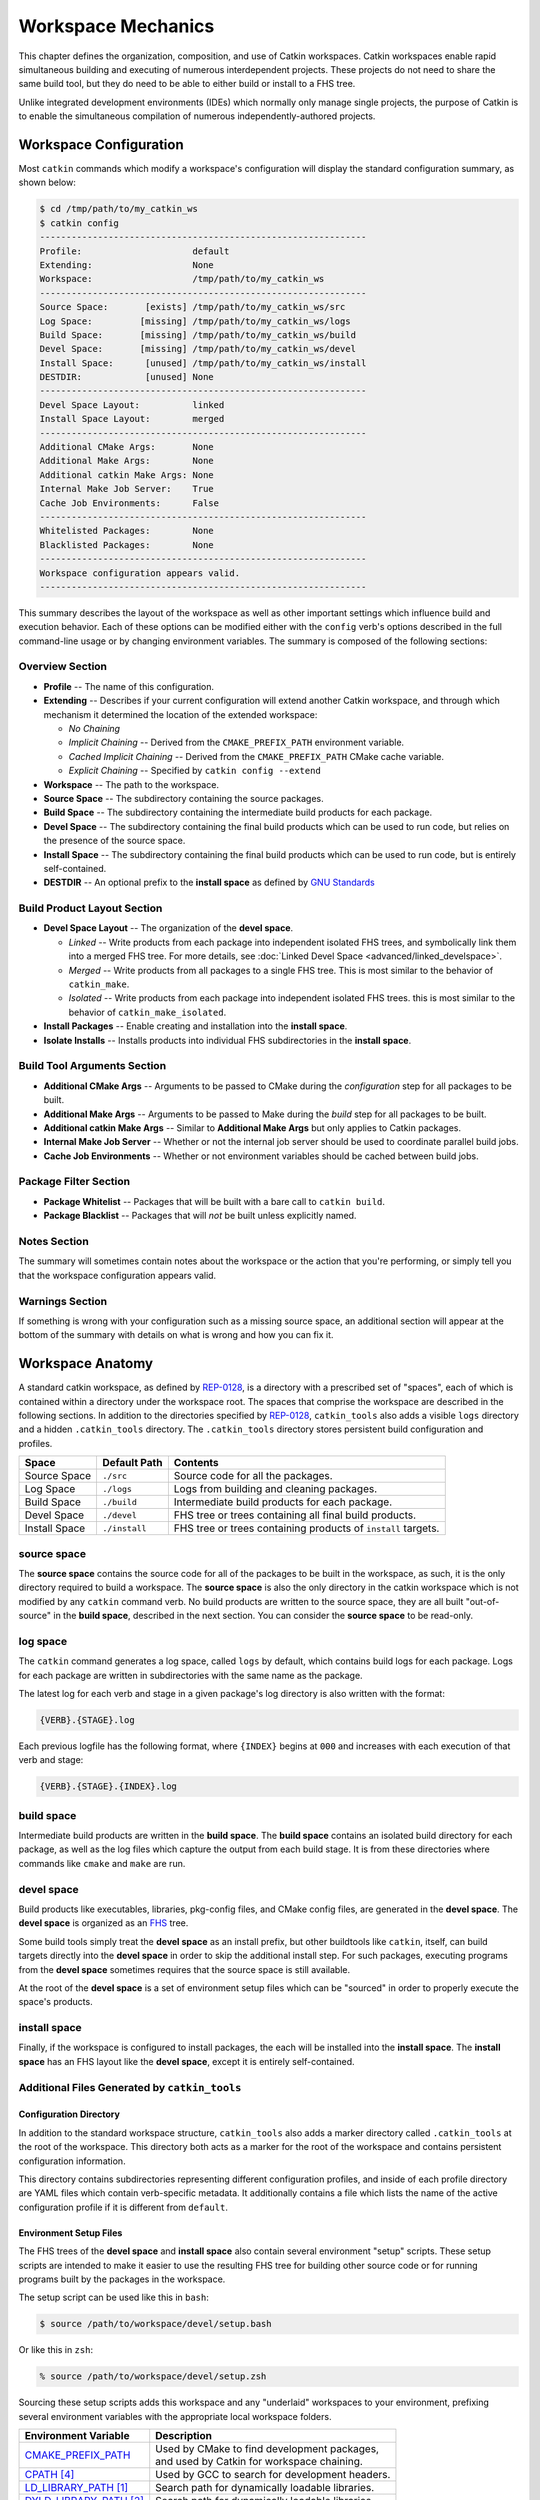 Workspace Mechanics
===================

This chapter defines the organization, composition, and use of Catkin workspaces.
Catkin workspaces enable rapid simultaneous building and executing of numerous interdependent projects.
These projects do not need to share the same build tool, but they do need to be able to either build or install to a FHS tree.

Unlike integrated development environments (IDEs) which normally only manage single projects, the purpose of Catkin is to enable the simultaneous compilation of numerous independently-authored projects.

Workspace Configuration
^^^^^^^^^^^^^^^^^^^^^^^

Most ``catkin`` commands which modify a workspace's configuration will
display the standard configuration summary, as shown below:

.. code-block:: bash

    $ cd /tmp/path/to/my_catkin_ws
    $ catkin config
    --------------------------------------------------------------
    Profile:                     default
    Extending:                   None
    Workspace:                   /tmp/path/to/my_catkin_ws
    --------------------------------------------------------------
    Source Space:       [exists] /tmp/path/to/my_catkin_ws/src
    Log Space:         [missing] /tmp/path/to/my_catkin_ws/logs
    Build Space:       [missing] /tmp/path/to/my_catkin_ws/build
    Devel Space:       [missing] /tmp/path/to/my_catkin_ws/devel
    Install Space:      [unused] /tmp/path/to/my_catkin_ws/install
    DESTDIR:            [unused] None
    --------------------------------------------------------------
    Devel Space Layout:          linked
    Install Space Layout:        merged
    --------------------------------------------------------------
    Additional CMake Args:       None
    Additional Make Args:        None
    Additional catkin Make Args: None
    Internal Make Job Server:    True
    Cache Job Environments:      False
    --------------------------------------------------------------
    Whitelisted Packages:        None
    Blacklisted Packages:        None
    --------------------------------------------------------------
    Workspace configuration appears valid.
    --------------------------------------------------------------

This summary describes the layout of the workspace as well as other important settings which influence build and execution behavior.
Each of these options can be modified either with the ``config`` verb's options described in the full command-line usage or by changing environment variables.
The summary is composed of the following sections:

Overview Section
----------------

- **Profile** -- The name of this configuration.
- **Extending** -- Describes if your current configuration will extend another Catkin workspace, and through which mechanism it determined the location of the extended workspace:

  - *No Chaining*
  - *Implicit Chaining* -- Derived from the ``CMAKE_PREFIX_PATH`` environment variable.
  - *Cached Implicit Chaining* -- Derived from the ``CMAKE_PREFIX_PATH`` CMake cache variable.
  - *Explicit Chaining* -- Specified by ``catkin config --extend``

- **Workspace** -- The path to the workspace.
- **Source Space** -- The subdirectory containing the source packages.
- **Build Space** -- The subdirectory containing the intermediate build products for each package.
- **Devel Space** -- The subdirectory containing the final build products which can be used to run code, but relies on the presence of the source space.
- **Install Space** -- The subdirectory containing the final build products which can be used to run code, but is entirely self-contained.
- **DESTDIR** -- An optional prefix to the **install space** as defined by `GNU Standards <https://www.gnu.org/prep/standards/html_node/DESTDIR.html>`_

Build Product Layout Section
----------------------------

- **Devel Space Layout** -- The organization of the **devel space**.

  - *Linked* -- Write products from each package into independent isolated FHS trees, and symbolically link them into a merged FHS tree.
    For more details, see :doc:`Linked Devel Space <advanced/linked_develspace>`.
  - *Merged* -- Write products from all packages to a single FHS tree. This is most similar to the behavior of ``catkin_make``.
  - *Isolated* -- Write products from each package into independent isolated FHS trees. this is most similar to the behavior of ``catkin_make_isolated``.

- **Install Packages** -- Enable creating and installation into the **install space**.
- **Isolate Installs** -- Installs products into individual FHS subdirectories in the **install space**.

Build Tool Arguments Section
----------------------------

- **Additional CMake Args** -- Arguments to be passed to CMake during the *configuration* step for all packages to be built.
- **Additional Make Args** -- Arguments to be passed to Make during the *build* step for all packages to be built.
- **Additional catkin Make Args** -- Similar to **Additional Make Args** but only applies to Catkin packages.
- **Internal Make Job Server** -- Whether or not the internal job server should be used to coordinate parallel build jobs.
- **Cache Job Environments** -- Whether or not environment variables should be cached between build jobs.

Package Filter Section
----------------------

- **Package Whitelist** -- Packages that will be built with a bare call to ``catkin build``.
- **Package Blacklist** -- Packages that will *not* be built unless explicitly named.

Notes Section
-------------

The summary will sometimes contain notes about the workspace or the action that you're performing, or simply tell you that the workspace configuration appears valid.

Warnings Section
----------------

If something is wrong with your configuration such as a missing source space, an additional section will appear at the bottom of the summary with details on what is wrong and how you can fix it.

Workspace Anatomy
^^^^^^^^^^^^^^^^^

A standard catkin workspace, as defined by `REP-0128 <http://www.ros.org/reps/rep-0128.html>`_, is a directory with a prescribed set of "spaces", each of which is contained within a directory under the workspace root.
The spaces that comprise the workspace are described in the following sections.
In addition to the directories specified by `REP-0128 <http://www.ros.org/reps/rep-0128.html>`_, ``catkin_tools`` also adds a visible ``logs`` directory and a hidden ``.catkin_tools`` directory.
The ``.catkin_tools`` directory stores persistent build configuration and profiles.

===============  ===============  ======================================================
 Space            Default Path     Contents
===============  ===============  ======================================================
 Source Space     ``./src``        Source code for all the packages.
 Log Space        ``./logs``       Logs from building and cleaning packages.
 Build Space      ``./build``      Intermediate build products for each package.
 Devel Space      ``./devel``      FHS tree or trees containing all final build products.
 Install Space    ``./install``    FHS tree or trees containing products of ``install`` targets.
===============  ===============  ======================================================

source space
------------

The **source space** contains the source code for all of the packages to be built in the workspace, as such, it is the only directory required to build a workspace.
The **source space** is also the only directory in the catkin workspace which is not modified by any ``catkin`` command verb.
No build products are written to the source space, they are all built "out-of-source" in the **build space**, described in the next section.
You can consider the **source space** to be read-only.

log space
---------

The ``catkin`` command generates a log space, called ``logs`` by default, which contains build logs for each package.
Logs for each package are written in subdirectories with the same name as the package.

The latest log for each verb and stage in a given package's log directory is also written with the format:

.. code-block:: bash

   {VERB}.{STAGE}.log

Each previous logfile has the following format, where ``{INDEX}`` begins at ``000`` and increases with each execution of that verb and stage:

.. code-block:: bash

   {VERB}.{STAGE}.{INDEX}.log


build space
-----------

Intermediate build products are written in the **build space**.
The **build space** contains an isolated build directory for each package, as well as the log files which capture the output from each build stage.
It is from these directories where commands like ``cmake`` and ``make`` are run.

devel space
-----------

Build products like executables, libraries, pkg-config files, and CMake config files, are generated in the **devel space**.
The **devel space** is organized as an `FHS <https://en.wikipedia.org/wiki/Filesystem_Hierarchy_Standard>`_ tree.

Some build tools simply treat the **devel space** as an install prefix, but other buildtools like ``catkin``, itself, can build targets directly into the **devel space** in order to skip the additional install step.
For such packages, executing programs from the **devel space** sometimes requires that the source space is still available.

At the root of the **devel space** is a set of environment setup files which can be "sourced" in order to properly execute the space's products.

install space
-------------

Finally, if the workspace is configured to install packages, the each will be installed into the **install space**.
The **install space** has an FHS layout like the **devel space**, except it is entirely self-contained.

Additional Files Generated by ``catkin_tools``
----------------------------------------------

Configuration Directory
~~~~~~~~~~~~~~~~~~~~~~~

In addition to the standard workspace structure, ``catkin_tools`` also adds a marker directory called ``.catkin_tools`` at the root of the workspace.
This directory both acts as a marker for the root of the workspace and contains persistent configuration information.

This directory contains subdirectories representing different configuration profiles, and inside of each profile directory are YAML files which contain verb-specific metadata.
It additionally contains a file which lists the name of the active configuration profile if it is different from ``default``.

Environment Setup Files
~~~~~~~~~~~~~~~~~~~~~~~

The FHS trees of the **devel space** and **install space** also contain several environment "setup" scripts.
These setup scripts are intended to make it easier to use the resulting FHS tree for building other source code or for running programs built by the packages in the workspace.

The setup script can be used like this in ``bash``:

.. code-block:: bash

    $ source /path/to/workspace/devel/setup.bash

Or like this in ``zsh``:

.. code-block:: bash

    % source /path/to/workspace/devel/setup.zsh

Sourcing these setup scripts adds this workspace and any "underlaid" workspaces to your environment, prefixing several environment variables with the appropriate local workspace folders.

============================= ==================================================
 Environment Variable         | Description
============================= ==================================================
 CMAKE_PREFIX_PATH_           | Used by CMake to find development packages, \
                              | and used by Catkin for workspace chaining.
----------------------------- --------------------------------------------------
 CPATH_ [4]_                  | Used by GCC to search for development headers.
----------------------------- --------------------------------------------------
 LD_LIBRARY_PATH_ [1]_        | Search path for dynamically loadable libraries.
----------------------------- --------------------------------------------------
 DYLD_LIBRARY_PATH_ [2]_      | Search path for dynamically loadable libraries.
----------------------------- --------------------------------------------------
 PATH_                        | Search path for executables.
----------------------------- --------------------------------------------------
 PKG_CONFIG_PATH_             | Search path for ``pkg-config`` files.
----------------------------- --------------------------------------------------
 PYTHONPATH_                  | Search path for Python modules.
============================= ==================================================

.. _CMAKE_PREFIX_PATH: https://cmake.org/cmake/help/v3.0/variable/CMAKE_PREFIX_PATH.html
.. _CPATH: https://gcc.gnu.org/onlinedocs/cpp/Environment-Variables.html
.. _LD_LIBRARY_PATH: http://tldp.org/HOWTO/Program-Library-HOWTO/shared-libraries.html#AEN80
.. _DYLD_LIBRARY_PATH: https://developer.apple.com/library/mac/documentation/Darwin/Reference/ManPages/man1/dyld.1.html
.. _PATH: https://en.wikipedia.org/wiki/PATH_(variable)
.. _PKG_CONFIG_PATH: http://linux.die.net/man/1/pkg-config
.. _PYTHONPATH: https://docs.python.org/2/using/cmdline.html#envvar-PYTHONPATH
.. _changelog: https://github.com/ros/catkin/blob/kinetic-devel/CHANGELOG.rst#070-2016-03-04

.. [1] GNU/Linux Only
.. [2] Mac OS X Only
.. [4] Only in versions of ``catkin`` <= ``0.7.0`` (ROS Kinetic), see the changelog_


The setup scripts will also execute any Catkin "env-hooks" exported by packages
in the workspace. For example, this is how ``roslib`` sets the
``ROS_PACKAGE_PATH`` environment variable.

.. note::

    Like the **devel space**, the **install space** includes ``setup.*`` and
    related files at the top of the file hierarchy.
    This is not suitable for some packaging systems, so this can be disabled by
    passing the ``-DCATKIN_BUILD_BINARY_PACKAGE="1"`` option to ``cmake`` using
    the ``--cmake-args`` option for this verb.
    Though this will suppress the installation of the setup files, you will
    loose the functionality provided by them, namely extending the environment
    and executing environment hooks.

Source Packages and Dependencies
^^^^^^^^^^^^^^^^^^^^^^^^^^^^^^^^

A package is any folder which contains a ``package.xml`` as defined by the ROS
community in ROS Enhancement Proposals
`REP-0127 <https://github.com/ros-infrastructure/rep/blob/master/rep-0127.rst>`_
and
`REP-0140 <https://github.com/ros-infrastructure/rep/blob/master/rep-0140.rst>`_.

The ``catkin build`` command builds packages in the topological order determined by the dependencies listed in the package's ``package.xml`` file.
For more information on which dependencies contribute to the build order, see the :doc:`build verb documentation<verbs/catkin_build>`.

Additionally, the ``build_type`` tag is used to determine which build stages to use on the package.
Supported build types are listed in :doc:`Build Types <build_types>`.
Packages without a ``build_type`` tag are assumed to be catkin packages.

For example, plain CMake packages can be built by adding a ``package.xml`` file to the root of their source tree with the ``build_type`` flag set to ``cmake`` and appropriate ``build_depend`` and ``run_depend`` tags set, as described in `REP-0136 <http://www.ros.org/reps/rep-0136.html>`_.
This can been done to build packages like ``opencv``, ``pcl``, and ``flann``.

Workspace Chaining / Extending
^^^^^^^^^^^^^^^^^^^^^^^^^^^^^^

An important property listed in the configuration configuration which deserves attention is the summary value of the ``Extending`` property.
This affects which other collections of libraries and packages which will be visible to your workspace.
This is process called "workspace chaining."

Above, it's mentioned that the Catkin setup files export numerous environment variables, including ``CMAKE_PREFIX_PATH``.
Since CMake 2.6.0, the ``CMAKE_PREFIX_PATH`` is used when searching for include files, binaries, or libraries using the ``FIND_PACKAGE()``, ``FIND_PATH()``, ``FIND_PROGRAM()``, or ``FIND_LIBRARY()`` CMake commands.

As such, this is also the primary way that Catkin "chains" workspaces together.
When you build a Catkin workspace for the first time, it will automatically use ``CMAKE_PREFIX_PATH`` to find dependencies.
After that compilation, the value will be cached internally by each project as well as the Catkin setup files and they will ignore any changes to your ``CMAKE_PREFIX_PATH`` environment variable until they are cleaned.

.. note::

  Workspace **chaining** is the act of putting the products of one workspace   ``A`` in the search scope of another workspace ``B``.
  When describing the   relationship between two such chained workspaces, ``A`` and ``B``, it is said   that workspace ``B`` **extends** workspace ``A`` and workspace ``A`` is   **extended by** workspace ``B``.
  This concept is also sometimes referred to   as "overlaying" or "inheriting" a workspace.

Similarly, when you ``source`` a Catkin workspace's setup file from a workspace's **devel space** or **install space**, it prepends the path containing that setup file to the ``CMAKE_PREFIX_PATH`` environment variable.
The next time you initialize a workspace, it will extend the workspace that you previously sourced.

This makes it easy and automatic to chain workspaces.
Previous tools like ``catkin_make`` and ``catkin_make_isolated`` had no easy mechanism for either making it obvious which workspace was being extended, nor did they provide features to explicitly extend a given workspace.
This means that for users were unaware of Catkin's use of ``CMAKE_PREFIX_PATH``.

Since it's not expected that 100% of users will read this section of the documentation, the ``catkin`` program adds both configuration consistency checking for the value of ``CMAKE_PREFIX_PATH`` and  makes it obvious on each invocation which workspace is being extended.
Furthermore, the ``catkin`` command adds an explicit extension interface to override the value of ``$CMAKE_PREFIX_PATH`` with the ``catkin config --extend`` command.

 .. note::

  While workspaces can be chained together to add search paths, invoking a   build in one workspace will not cause products in any other workspace to be   built.

The information about which workspace to extend can come from a few different sources, and can be classified in one of three ways:

No Chaining
-----------

This is what is shown in the above example configuration and it implies that there are no other Catkin workspaces which this workspace extends.
The user has neither explicitly specified a workspace to extend, and the ``CMAKE_PREFIX_PATH`` environment variable is empty:

.. code-block:: bash

      Extending:                   None

Implicit Chaining via ``CMAKE_PREFIX_PATH`` Environment or Cache Variable
-------------------------------------------------------------------------

In this case, the ``catkin`` command is *implicitly* assuming that you want to build this workspace against resources which have been built into the directories listed in your ``CMAKE_PREFIX_PATH`` environment variable.
As such, you can control this value simply by changing this environment variable.

For example, ROS users who load their system's installed ROS environment by calling something similar to ``source /opt/ros/indigo/setup.bash`` will normally see an ``Extending`` value such as:

.. code-block:: bash

      Extending:             [env] /opt/ros/indigo

If you don't want to extend the given workspace, unsetting the ``CMAKE_PREFIX_PATH`` environment variable will change it back to none.
Once you have built your workspace once, this ``CMAKE_PREFIX_PATH`` will be cached by the underlying CMake buildsystem.
As such, the ``Extending`` status will subsequently describe this as the "cached" extension path:

.. code-block:: bash

      Extending:          [cached] /opt/ros/indigo

Once the extension mode is cached like this, you must use ``catkin clean`` to before changing it to something else.

Explicit Chaining via ``catkin config --extend``
------------------------------------------------

This behaves like the above implicit chaining except it means that this workspace is *explicitly* extending another workspace and the workspaces which the other workspace extends, recursively.
This can be set with the ``catkin config --extend`` command.
It will override the value of ``CMAKE_PREFIX_PATH`` and persist between builds.

.. code-block:: bash

      Extending:        [explicit] /tmp/path/to/other_ws
